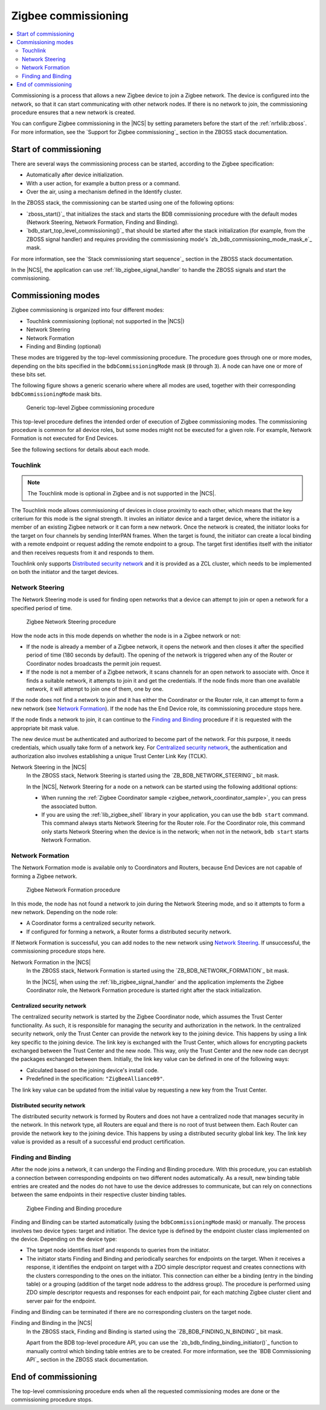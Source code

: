 .. _ug_zigbee_commissioning:

Zigbee commissioning
####################

.. contents::
   :local:
   :depth: 2

Commissioning is a process that allows a new Zigbee device to join a Zigbee network.
The device is configured into the network, so that it can start communicating with other network nodes.
If there is no network to join, the commissioning procedure ensures that a new network is created.

You can configure Zigbee commissioning in the |NCS| by setting parameters before the start of the :ref:`nrfxlib:zboss`.
For more information, see the `Support for Zigbee commissioning`_ section in the ZBOSS stack documentation.

.. _zigbee_commissioning_start:

Start of commissioning
**********************

There are several ways the commissioning process can be started, according to the Zigbee specification:

* Automatically after device initialization.
* With a user action, for example a button press or a command.
* Over the air, using a mechanism defined in the Identify cluster.

In the ZBOSS stack, the commissioning can be started using one of the following options:

* `zboss_start()`_ that initializes the stack and starts the BDB commissioning procedure with the default modes (Network Steering, Network Formation, Finding and Binding).
* `bdb_start_top_level_commissioning()`_ that should be started after the stack initialization (for example, from the ZBOSS signal handler) and requires providing the commissioning mode's `zb_bdb_commissioning_mode_mask_e`_ mask.

For more information, see the `Stack commissioning start sequence`_ section in the ZBOSS stack documentation.

In the |NCS|, the application can use :ref:`lib_zigbee_signal_handler` to handle the ZBOSS signals and start the commissioning.

.. _zigbee_commissioning_modes:

Commissioning modes
*******************

Zigbee commissioning is organized into four different modes:

* Touchlink commissioning (optional; not supported in the |NCS|)
* Network Steering
* Network Formation
* Finding and Binding (optional)

These modes are triggered by the top-level commissioning procedure.
The procedure goes through one or more modes, depending on the bits specified in the ``bdbCommissioningMode`` mask (``0`` through ``3``).
A node can have one or more of these bits set.

The following figure shows a generic scenario where where all modes are used, together with their corresponding ``bdbCommissioningMode`` mask bits.

.. figure:: /images/zigbee_commissioning_overview.svg
   :alt: Simplified top-level Zigbee commissioning procedure

   Generic top-level Zigbee commissioning procedure

This top-level procedure defines the intended order of execution of Zigbee commissioning modes.
The commissioning procedure is common for all device roles, but some modes might not be executed for a given role.
For example, Network Formation is not executed for End Devices.

See the following sections for details about each mode.

.. _zigbee_commissioning_modes_touchlink:

Touchlink
=========

.. note::
      The Touchlink mode is optional in Zigbee and is not supported in the |NCS|.

The Touchlink mode allows commissioning of devices in close proximity to each other, which means that the key criterium for this mode is the signal strength.
It involes an initiator device and a target device, where the initiator is a member of an existing Zigbee network or it can form a new network.
Once the network is created, the initiator looks for the target on four channels by sending InterPAN frames.
When the target is found, the initiator can create a local binding with a remote endpoint or request adding the remote endpoint to a group.
The target first identifies itself with the initiator and then receives requests from it and responds to them.

Touchlink only supports `Distributed security network`_ and it is provided as a ZCL cluster, which needs to be implemented on both the initiator and the target devices.

.. _zigbee_commissioning_modes_ns:

Network Steering
================

The Network Steering mode is used for finding open networks that a device can attempt to join or open a network for a specified period of time.

.. figure:: /images/zigbee_commissioning_steering.svg
   :alt: Zigbee Network Steering procedure

   Zigbee Network Steering procedure

How the node acts in this mode depends on whether the node is in a Zigbee network or not:

* If the node is already a member of a Zigbee network, it opens the network and then closes it after the specified period of time (180 seconds by default).
  The opening of the network is triggered when any of the Router or Coordinator nodes broadcasts the permit join request.
* If the node is not a member of a Zigbee network, it scans channels for an open network to associate with.
  Once it finds a suitable network, it attempts to join it and get the credentials.
  If the node finds more than one available network, it will attempt to join one of them, one by one.

If the node does not find a network to join and it has either the Coordinator or the Router role, it can attempt to form a new network (see `Network Formation`_).
If the node has the End Device role, its commissioning procedure stops here.

If the node finds a network to join, it can continue to the `Finding and Binding`_ procedure if it is requested with the appropriate bit mask value.

The new device must be authenticated and authorized to become part of the network.
For this purpose, it needs credentials, which usually take form of a network key.
For `Centralized security network`_, the authentication and authorization also involves establishing a unique Trust Center Link Key (TCLK).

Network Steering in the |NCS|
   In the ZBOSS stack, Network Steering is started using the `ZB_BDB_NETWORK_STEERING`_ bit mask.

   In the |NCS|, Network Steering for a node on a network can be started using the following additional options:

   * When running the :ref:`Zigbee Coordinator sample <zigbee_network_coordinator_sample>`, you can press the associated button.
   * If you are using the :ref:`lib_zigbee_shell` library in your application, you can use the ``bdb start`` command.
     This command always starts Network Steering for the Router role.
     For the Coordinator role, this command only starts Network Steering when the device is in the network; when not in the network, ``bdb start`` starts Network Formation.

.. _zigbee_commissioning_modes_nf:

Network Formation
=================

The Network Formation mode is available only to Coordinators and Routers, because End Devices are not capable of forming a Zigbee network.

.. figure:: /images/zigbee_commissioning_formation.svg
   :alt: Zigbee Network Formation procedure

   Zigbee Network Formation procedure

In this mode, the node has not found a network to join during the Network Steering mode, and so it attempts to form a new network.
Depending on the node role:

* A Coordinator forms a centralized security network.
* If configured for forming a network, a Router forms a distributed security network.

If Network Formation is successful, you can add nodes to the new network using `Network Steering`_.
If unsuccessful, the commissioning procedure stops here.

Network Formation in the |NCS|
   In the ZBOSS stack, Network Formation is started using the `ZB_BDB_NETWORK_FORMATION`_ bit mask.

   In the |NCS|, when using the :ref:`lib_zigbee_signal_handler` and the application implements the Zigbee Coordinator role, the Network Formation procedure is started right after the stack initialization.

Centralized security network
----------------------------

The centralized security network is started by the Zigbee Coordinator node, which assumes the Trust Center functionality.
As such, it is responsible for managing the security and authorization in the network.
In the centralized security network, only the Trust Center can provide the network key to the joining device.
This happens by using a link key specific to the joining device.
The link key is exchanged with the Trust Center, which allows for encrypting packets exchanged between the Trust Center and the new node.
This way, only the Trust Center and the new node can decrypt the packages exchanged between them.
Initially, the link key value can be defined in one of the following ways:

* Calculated based on the joining device's install code.
* Predefined in the specification: ``"ZigBeeAlliance09"``.

The link key value can be updated from the initial value by requesting a new key from the Trust Center.

Distributed security network
----------------------------

The distributed security network is formed by Routers and does not have a centralized node that manages security in the network.
In this network type, all Routers are equal and there is no root of trust between them.
Each Router can provide the network key to the joining device.
This happens by using a distributed security global link key.
The link key value is provided as a result of a successful end product certification.

.. _zigbee_commissioning_modes_fb:

Finding and Binding
===================

After the node joins a network, it can undergo the Finding and Binding procedure.
With this procedure, you can establish a connection between corresponding endpoints on two different nodes automatically.
As a result, new binding table entries are created and the nodes do not have to use the device addresses to communicate, but can rely on connections between the same endpoints in their respective cluster binding tables.

.. figure:: /images/zigbee_commissioning_fb.svg
   :alt: Zigbee Finding and Binding procedure

   Zigbee Finding and Binding procedure

Finding and Binding can be started automatically (using the ``bdbCommissioningMode`` mask) or manually.
The process involves two device types: target and initiatior.
The device type is defined by the endpoint cluster class implemented on the device.
Depending on the device type:

* The target node identifies itself and responds to queries from the initiator.
* The initiator starts Finding and Binding and periodically searches for endpoints on the target.
  When it receives a response, it identifies the endpoint on target with a ZDO simple descriptor request and creates connections with the clusters corresponding to the ones on the initiator.
  This connection can either be a binding (entry in the binding table) or a grouping (addition of the target node address to the address group).
  The procedure is performed using ZDO simple descriptor requests and responses for each endpoint pair, for each matching Zigbee cluster client and server pair for the endpoint.

Finding and Binding can be terminated if there are no corresponding clusters on the target node.

Finding and Binding in the |NCS|
   In the ZBOSS stack, Finding and Binding is started using the `ZB_BDB_FINDING_N_BINDING`_ bit mask.

   Apart from the BDB top-level procedure API, you can use the `zb_bdb_finding_binding_initiator()`_ function to manually control which binding table entries are to be created.
   For more information, see the `BDB Commissioning API`_ section in the ZBOSS stack documentation.

End of commissioning
********************

The top-level commissioning procedure ends when all the requested commissioning modes are done or the commissioning procedure stops.
